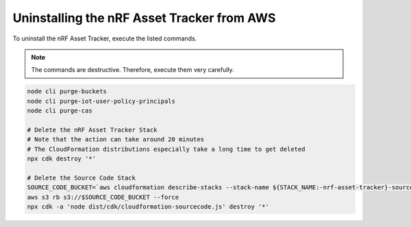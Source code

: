 .. _uninstalling_asset_tracker:

Uninstalling the nRF Asset Tracker from AWS
###########################################

To uninstall the nRF Asset Tracker, execute the listed commands.

.. note::

    The commands are destructive. Therefore, execute them very carefully.

.. code-block:: bash

    node cli purge-buckets
    node cli purge-iot-user-policy-principals
    node cli purge-cas
    
    # Delete the nRF Asset Tracker Stack 
    # Note that the action can take around 20 minutes  
    # The CloudFormation distributions especially take a long time to get deleted
    npx cdk destroy '*'
    
    # Delete the Source Code Stack 
    SOURCE_CODE_BUCKET=`aws cloudformation describe-stacks --stack-name ${STACK_NAME:-nrf-asset-tracker}-sourcecode | jq -r '.Stacks[0].Outputs[] | select(.OutputKey == "bucketName") | .OutputValue'` 
    aws s3 rb s3://$SOURCE_CODE_BUCKET --force
    npx cdk -a 'node dist/cdk/cloudformation-sourcecode.js' destroy '*'
